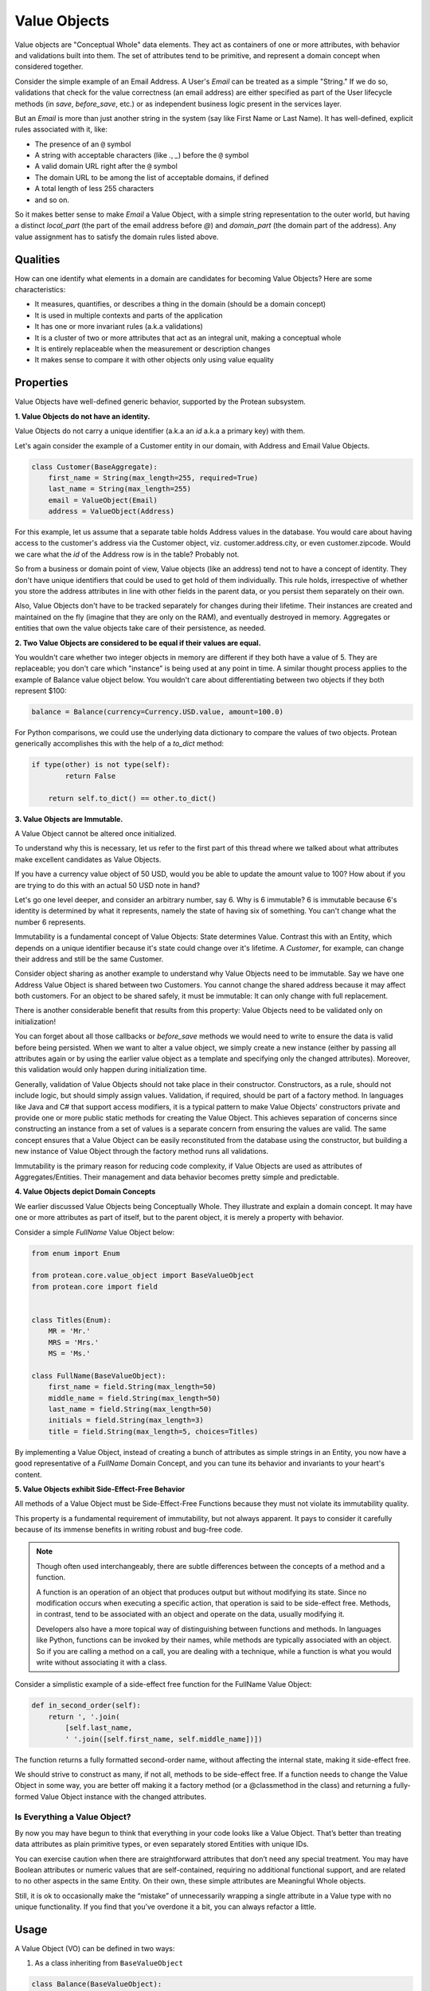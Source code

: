.. _user-value-objects:

=============
Value Objects
=============

Value objects are "Conceptual Whole" data elements. They act as containers of one or more attributes, with behavior and validations built into them. The set of attributes tend to be primitive, and represent a domain concept when considered together.

Consider the simple example of an Email Address. A User's `Email` can be treated as a simple "String." If we do so, validations that check for the value correctness (an email address) are either specified as part of the User lifecycle methods (in `save`, `before_save`, etc.) or as independent business logic present in the services layer.

But an `Email`  is more than just another string in the system (say like First Name or Last Name). It has well-defined, explicit rules associated with it, like:

* The presence of an ``@`` symbol
* A string with acceptable characters (like `.`, `_`) before the ``@`` symbol
* A valid domain URL right after the ``@`` symbol
* The domain URL to be among the list of acceptable domains, if defined
* A total length of less 255 characters
* and so on.

So it makes better sense to make `Email` a Value Object, with a simple string representation to the outer world, but having a distinct `local_part` (the part of the email address before `@`) and `domain_part` (the domain part of the address). Any value assignment has to satisfy the domain rules listed above.

Qualities
=========

How can one identify what elements in a domain are candidates for becoming Value Objects? Here are some characteristics:

* It measures, quantifies, or describes a thing in the domain (should be a domain concept)
* It is used in multiple contexts and parts of the application
* It has one or more invariant rules (a.k.a validations)
* It is a cluster of two or more attributes that act as an integral unit, making a conceptual whole
* It is entirely replaceable when the measurement or description changes
* It makes sense to compare it with other objects only using value equality

Properties
==========

Value Objects have well-defined generic behavior, supported by the Protean subsystem.

**1. Value Objects do not have an identity.**

Value Objects do not carry a unique identifier (a.k.a an `id` a.k.a a primary key) with them.

Let's again consider the example of a Customer entity in our domain, with Address and Email Value Objects.

.. code-block:: python

    class Customer(BaseAggregate):
        first_name = String(max_length=255, required=True)
        last_name = String(max_length=255)
        email = ValueObject(Email)
        address = ValueObject(Address)

For this example, let us assume that a separate table holds Address values in the database. You would care about having access to the customer's address via the Customer object, viz. customer.address.city, or even customer.zipcode. Would we care what the `id` of the Address row is in the table? Probably not.

So from a business or domain point of view, Value objects (like an address) tend not to have a concept of identity. They don't have unique identifiers that could be used to get hold of them individually. This rule holds, irrespective of whether you store the address attributes in line with other fields in the parent data, or you persist them separately on their own.

Also, Value Objects don't have to be tracked separately for changes during their lifetime. Their instances are created and maintained on the fly (imagine that they are only on the RAM), and eventually destroyed in memory. Aggregates or entities that own the value objects take care of their persistence, as needed.

**2. Two Value Objects are considered to be equal if their values are equal.**

You wouldn't care whether two integer objects in memory are different if they both have a value of 5. They are replaceable; you don't care which "instance" is being used at any point in time. A similar thought process applies to the example of Balance value object below. You wouldn't care about differentiating between two objects if they both represent $100:

.. code-block:: python

    balance = Balance(currency=Currency.USD.value, amount=100.0)

For Python comparisons, we could use the underlying data dictionary to compare the values of two objects. Protean generically accomplishes this with the help of a `to_dict` method:

.. code-block:: python

    if type(other) is not type(self):
            return False

        return self.to_dict() == other.to_dict()

**3. Value Objects are Immutable.**

A Value Object cannot be altered once initialized.

To understand why this is necessary, let us refer to the first part of this thread where we talked about what attributes make excellent candidates as Value Objects.

If you have a currency value object of 50 USD, would you be able to update the amount value to 100? How about if you are trying to do this with an actual 50 USD note in hand?

Let's go one level deeper, and consider an arbitrary number, say 6. Why is 6 immutable? 6 is immutable because 6's identity is determined by what it represents, namely the state of having six of something. You can't change what the number 6 represents.

Immutability is a fundamental concept of Value Objects: State determines Value. Contrast this with an Entity, which depends on a unique identifier because it's state could change over it's lifetime. A `Customer`, for example, can change their address and still be the same Customer.

Consider object sharing as another example to understand why Value Objects need to be immutable. Say we have one Address Value Object is shared between two Customers. You cannot change the shared address because it may affect both customers. For an object to be shared safely, it must be immutable: It can only change with full replacement.

There is another considerable benefit that results from this property: Value Objects need to be validated only on initialization!

You can forget about all those callbacks or `before_save` methods we would need to write to ensure the data is valid before being persisted. When we want to alter a value object, we simply create a new instance (either by passing all attributes again or by using the earlier value object as a template and specifying only the changed attributes). Moreover, this validation would only happen during initialization time.

Generally, validation of Value Objects should not take place in their constructor. Constructors, as a rule, should not include logic, but should simply assign values. Validation, if required, should be part of a factory method. In languages like Java and C# that support access modifiers, it is a typical pattern to make Value Objects' constructors private and provide one or more public static methods for creating the Value Object. This achieves separation of concerns since constructing an instance from a set of values is a separate concern from ensuring the values are valid. The same concept ensures that a Value Object can be easily reconstituted from the database using the constructor, but building a new instance of Value Object through the factory method runs all validations.

Immutability is the primary reason for reducing code complexity, if Value Objects are used as attributes of Aggregates/Entities. Their management and data behavior becomes pretty simple and predictable.

**4. Value Objects depict Domain Concepts**

We earlier discussed Value Objects being Conceptually Whole. They illustrate and explain a domain concept. It may have one or more attributes as part of itself, but to the parent object, it is merely a property with behavior.

Consider a simple `FullName` Value Object below:

.. code-block:: python

    from enum import Enum

    from protean.core.value_object import BaseValueObject
    from protean.core import field


    class Titles(Enum):
        MR = 'Mr.'
        MRS = 'Mrs.'
        MS = 'Ms.'

    class FullName(BaseValueObject):
        first_name = field.String(max_length=50)
        middle_name = field.String(max_length=50)
        last_name = field.String(max_length=50)
        initials = field.String(max_length=3)
        title = field.String(max_length=5, choices=Titles)

By implementing a Value Object, instead of creating a bunch of attributes as simple strings in an Entity, you now have a good representative of a `FullName` Domain Concept, and you can tune its behavior and invariants to your heart's content.

**5. Value Objects exhibit Side-Effect-Free Behavior**

All methods of a Value Object must be Side-Effect-Free Functions because they must not violate its immutability quality.

This property is a fundamental requirement of immutability, but not always apparent. It pays to consider it carefully because of its immense benefits in writing robust and bug-free code.

.. note::
    Though often used interchangeably, there are subtle differences between the concepts of a method and a function.

    A function is an operation of an object that produces output but without modifying its state. Since no modification occurs when executing a specific action, that operation is said to be side-effect free. Methods, in contrast, tend to be associated with an object and operate on the data, usually modifying it.

    Developers also have a more topical way of distinguishing between functions and methods. In languages like Python, functions can be invoked by their names, while methods are typically associated with an object. So if you are calling a method on a call, you are dealing with a technique, while a function is what you would write without associating it with a class.

Consider a simplistic example of a side-effect free function for the FullName Value Object:

.. code-block:: python

    def in_second_order(self):
        return ', '.join(
            [self.last_name,
            ' '.join([self.first_name, self.middle_name])])

The function returns a fully formatted second-order name, without affecting the internal state, making it side-effect free.

We should strive to construct as many, if not all, methods to be side-effect free. If a function needs to change the Value Object in some way, you are better off making it a factory method (or a @classmethod in the class) and returning a fully-formed Value Object instance with the changed attributes.

Is Everything a Value Object?
-----------------------------

By now you may have begun to think that everything in your code looks like a Value Object. That’s better than treating data attributes as plain primitive types, or even separately stored Entities with unique IDs.

You can exercise caution when there are straightforward attributes that don’t need any special treatment. You may have Boolean attributes or numeric values that are self-contained, requiring no additional functional support, and are related to no other aspects in the same Entity. On their own, these simple attributes are Meaningful Whole objects.

Still, it is ok to occasionally make the “mistake” of unnecessarily wrapping a single attribute in a Value type with no unique functionality. If you find that you’ve overdone it a bit, you can always refactor a little.

Usage
=====

A Value Object (VO) can be defined in two ways:

1. As a class inheriting from ``BaseValueObject``

.. code-block:: python

    class Balance(BaseValueObject):
        """A composite amount object, containing two parts:
            * currency code - a three letter unique currency code
            * amount - a float value
        """

        currency = String(max_length=3, required=True, choices=Currency)
        amount = Float(required=True)

You will then have to register the Value Object with the domain:

.. code-block:: python

    domain.register(Balance)

2. As a class annotated with ``@domain.value_object``

.. code-block:: python

    @domain.value_object
    class Balance:
        """A composite amount object, containing two parts:
            * currency code - a three letter unique currency code
            * amount - a float value
        """

        currency = String(max_length=3, required=True, choices=Currency)
        amount = Float(required=True)

In this case, registration is automatic and does not require manual registration of the domain element.

You can assign a ValueObject's value by instantiating an object of the class:

.. code-block:: python

    email = Email.from_address('john.doe@gmail.com')
    email = Email.from_parts('john.doe', 'gmail.com')

Updating Value Objects is as simple as replacing the existing value with a new instance:

    johns_email = Email.from_address('john.do@gmail.com')
    # Typo in email... Let's fix that.
    johns_email = Email.from_address('john.doe@gmail.com')

This aspect is again a consequence of the VO's Immutability, and can be used effectively to create side-effect free methods. Since a Value Object, once constructed, cannot be changed, you build a new one and replace the existing object.

This property becomes essential when you are evaluating or looking for Value Objects in your codebase. If you are leaning toward the creation of an Entity because the attributes of the object must change, challenge your assumptions to check if it’s the correct model. Would object replacement work instead?

Examples
========

Email
-----

.. code-block:: python

    class Email(BaseValueObject):
        """An email address value object, with two identified parts:
            * local_part
            * domain_part
        """

        # This is the external facing data attribute
        address = String(max_length=254, required=True)

        def __init__(self, *template, local_part=None, domain_part=None, **kwargs):
            """ `local_part` and `domain_part` are internal attributes that capture
            and preserve the validity of an Email Address
            """

            super(Email, self).__init__(*template, **kwargs)

            self.local_part = local_part
            self.domain_part = domain_part

            if self.local_part and self.domain_part:
                self.address = '@'.join([self.local_part, self.domain_part])
            else:
                raise ValidationError("Email address is invalid")

        @classmethod
        def from_address(cls, address):
            """ Construct an Email VO from an email address.

            email = Email.from_address('john.doe@gmail.com')

            """
            if not cls.validate(address):
                raise ValueError('Email address is invalid')

            local_part, _, domain_part = address.partition('@')

            return cls(local_part=local_part, domain_part=domain_part)

        @classmethod
        def from_parts(cls, local_part, domain_part):
            """ Construct an Email VO from parts of an email address.

            email = Email.from_parths(local_part='john.doe', domain_part='@gmail.com')

            """
            return cls(local_part=local_part, domain_part=domain_part)

        @classmethod
        def validate(cls, address):
            """ Business rules of Email address """
            if type(address) is not str:
                return False
            if '@' not in address:
                return False
            if len(address) > 255:
                return False

            return True

Address
-------

An excellent example of a conceptual whole is how we capture an `Address` in the system. There are many elements associated with an address, like the type of Address (Home/Work), three separate lines to capture the full address (Address 1, Address 2 and Address 3), City, State, Country, and Zip.

We can treat these elements as individual data attributes of a user/account entity, but is it correct to do so? What if the city or country was left blank? What if an external source verifies the zip code?

A better way would be to create a Value Object called `Address`, and capture all data elements as part of it, enforced by rules and even external API validation (Canada and US, for example, have well-published Address APIs that can be used to crosscheck the validity of an address.)

.. code-block:: python

    class Address(BaseValueObject):
        address1 = String(max_length=255, required=True)
        address2 = String(max_length=255)
        address3 = String(max_length=255)
        city = String(max_length=25, required=True)
        state = String(max_length=25, required=True)
        country = String(max_length=2, required=True, choices=CountryEnum)
        zip = String(max_length=6, required=True)

        def validate_with_canada_post(self):
            return CanadaPostService.verify(self.to_dict())

Account Balance
---------------

An Account's Balance consists of two parts: a Currency (string) and an Amount (float). It may have restrictions like positive balance and supported currencies.

.. code-block:: python

    class Currency(Enum):
        """ Set of choices for the status"""
        USD = 'USD'
        INR = 'INR'
        CAD = 'CAD'


    class Balance(BaseValueObject):
        """A composite amount object, containing two parts:
            * currency code - a three letter unique currency code
            * amount - a float value
        """

        currency = String(max_length=3, required=True, choices=Currency)
        amount = Float(required=True)

Temperature
-----------

A valid Temperature contains two parts, a scale (Celsius or Fahrenheit) and a temperature integer value. The application may want to place restrictions on a range of acceptable values, and specify that only positive temperature values are allowed.

.. code-block:: python

    class Temperature(BaseValueObject):
        scale = String(max_length=1, required=True, choices=['C', 'F'])
        degrees = Integer(required=True, min_value=-70, max_value=500)
